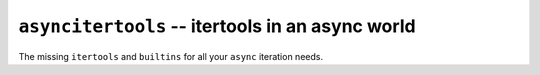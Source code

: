 =================================================
``asyncitertools`` -- itertools in an async world
=================================================

The missing ``itertools`` and ``builtins`` for all your ``async`` iteration needs.
